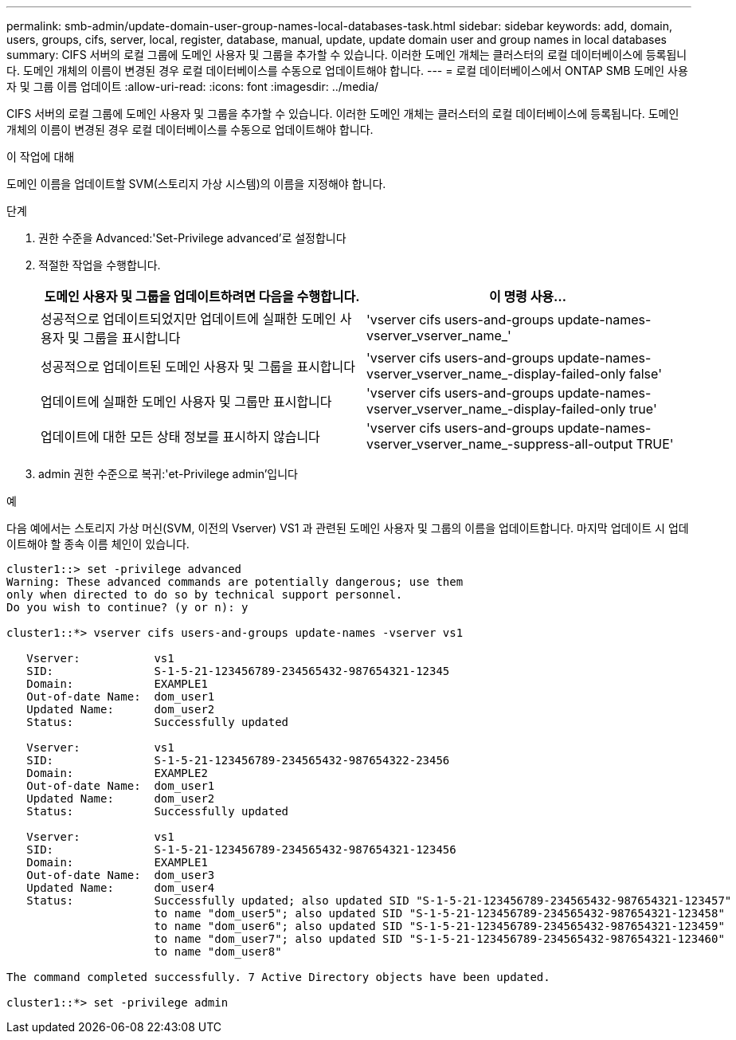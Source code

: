 ---
permalink: smb-admin/update-domain-user-group-names-local-databases-task.html 
sidebar: sidebar 
keywords: add, domain, users, groups, cifs, server, local, register, database, manual, update, update domain user and group names in local databases 
summary: CIFS 서버의 로컬 그룹에 도메인 사용자 및 그룹을 추가할 수 있습니다. 이러한 도메인 개체는 클러스터의 로컬 데이터베이스에 등록됩니다. 도메인 개체의 이름이 변경된 경우 로컬 데이터베이스를 수동으로 업데이트해야 합니다. 
---
= 로컬 데이터베이스에서 ONTAP SMB 도메인 사용자 및 그룹 이름 업데이트
:allow-uri-read: 
:icons: font
:imagesdir: ../media/


[role="lead"]
CIFS 서버의 로컬 그룹에 도메인 사용자 및 그룹을 추가할 수 있습니다. 이러한 도메인 개체는 클러스터의 로컬 데이터베이스에 등록됩니다. 도메인 개체의 이름이 변경된 경우 로컬 데이터베이스를 수동으로 업데이트해야 합니다.

.이 작업에 대해
도메인 이름을 업데이트할 SVM(스토리지 가상 시스템)의 이름을 지정해야 합니다.

.단계
. 권한 수준을 Advanced:'Set-Privilege advanced'로 설정합니다
. 적절한 작업을 수행합니다.
+
|===
| 도메인 사용자 및 그룹을 업데이트하려면 다음을 수행합니다. | 이 명령 사용... 


 a| 
성공적으로 업데이트되었지만 업데이트에 실패한 도메인 사용자 및 그룹을 표시합니다
 a| 
'vserver cifs users-and-groups update-names-vserver_vserver_name_'



 a| 
성공적으로 업데이트된 도메인 사용자 및 그룹을 표시합니다
 a| 
'vserver cifs users-and-groups update-names-vserver_vserver_name_-display-failed-only false'



 a| 
업데이트에 실패한 도메인 사용자 및 그룹만 표시합니다
 a| 
'vserver cifs users-and-groups update-names-vserver_vserver_name_-display-failed-only true'



 a| 
업데이트에 대한 모든 상태 정보를 표시하지 않습니다
 a| 
'vserver cifs users-and-groups update-names-vserver_vserver_name_-suppress-all-output TRUE'

|===
. admin 권한 수준으로 복귀:'et-Privilege admin'입니다


.예
다음 예에서는 스토리지 가상 머신(SVM, 이전의 Vserver) VS1 과 관련된 도메인 사용자 및 그룹의 이름을 업데이트합니다. 마지막 업데이트 시 업데이트해야 할 종속 이름 체인이 있습니다.

[listing]
----
cluster1::> set -privilege advanced
Warning: These advanced commands are potentially dangerous; use them
only when directed to do so by technical support personnel.
Do you wish to continue? (y or n): y

cluster1::*> vserver cifs users-and-groups update-names -vserver vs1

   Vserver:           vs1
   SID:               S-1-5-21-123456789-234565432-987654321-12345
   Domain:            EXAMPLE1
   Out-of-date Name:  dom_user1
   Updated Name:      dom_user2
   Status:            Successfully updated

   Vserver:           vs1
   SID:               S-1-5-21-123456789-234565432-987654322-23456
   Domain:            EXAMPLE2
   Out-of-date Name:  dom_user1
   Updated Name:      dom_user2
   Status:            Successfully updated

   Vserver:           vs1
   SID:               S-1-5-21-123456789-234565432-987654321-123456
   Domain:            EXAMPLE1
   Out-of-date Name:  dom_user3
   Updated Name:      dom_user4
   Status:            Successfully updated; also updated SID "S-1-5-21-123456789-234565432-987654321-123457"
                      to name "dom_user5"; also updated SID "S-1-5-21-123456789-234565432-987654321-123458"
                      to name "dom_user6"; also updated SID "S-1-5-21-123456789-234565432-987654321-123459"
                      to name "dom_user7"; also updated SID "S-1-5-21-123456789-234565432-987654321-123460"
                      to name "dom_user8"

The command completed successfully. 7 Active Directory objects have been updated.

cluster1::*> set -privilege admin
----